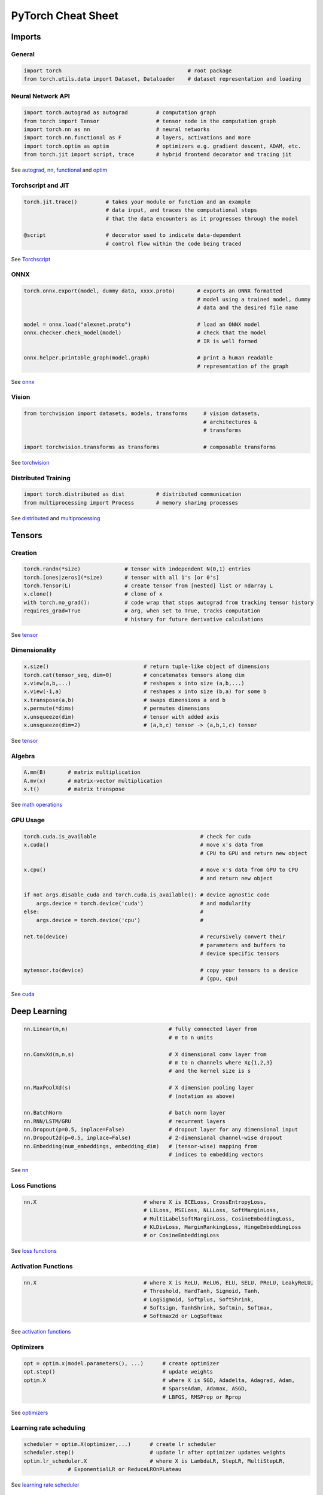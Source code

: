 PyTorch Cheat Sheet
******************************

Imports
=========

General
-------

.. code-block:: python

    import torch                                        # root package
    from torch.utils.data import Dataset, Dataloader    # dataset representation and loading

Neural Network API
------------------

.. code-block:: python

    import torch.autograd as autograd         # computation graph
    from torch import Tensor                  # tensor node in the computation graph
    import torch.nn as nn                     # neural networks
    import torch.nn.functional as F           # layers, activations and more
    import torch.optim as optim               # optimizers e.g. gradient descent, ADAM, etc.
    from torch.jit import script, trace       # hybrid frontend decorator and tracing jit

See `autograd <https://pytorch.org/docs/stable/autograd.html>`__,
`nn <https://pytorch.org/docs/stable/nn.html>`__,
`functional <https://pytorch.org/docs/stable/nn.html#torch-nn-functional>`__
and `optim <https://pytorch.org/docs/stable/optim.html>`__

Torchscript and JIT
---------------

.. code-block:: python

    torch.jit.trace()         # takes your module or function and an example 
                              # data input, and traces the computational steps 
                              # that the data encounters as it progresses through the model

    @script                   # decorator used to indicate data-dependent 
                              # control flow within the code being traced

See `Torchscript <https://pytorch.org/docs/stable/jit.html>`__

ONNX
----

.. code-block:: python

    torch.onnx.export(model, dummy data, xxxx.proto)       # exports an ONNX formatted  
                                                           # model using a trained model, dummy
                                                           # data and the desired file name

    model = onnx.load("alexnet.proto")                     # load an ONNX model
    onnx.checker.check_model(model)                        # check that the model 
                                                           # IR is well formed  
                    
    onnx.helper.printable_graph(model.graph)               # print a human readable 
                                                           # representation of the graph

See `onnx <https://pytorch.org/docs/stable/onnx.html>`__

Vision
------

.. code-block:: python

    from torchvision import datasets, models, transforms     # vision datasets, 
                                                             # architectures & 
                                                             # transforms

    import torchvision.transforms as transforms              # composable transforms

See
`torchvision <https://pytorch.org/docs/stable/torchvision/index.html>`__

Distributed Training
--------------------

.. code-block:: python

    import torch.distributed as dist          # distributed communication
    from multiprocessing import Process       # memory sharing processes

See `distributed <https://pytorch.org/docs/stable/distributed.html>`__
and
`multiprocessing <https://pytorch.org/docs/stable/multiprocessing.html>`__

Tensors
=========

Creation
--------

.. code-block:: python

    torch.randn(*size)              # tensor with independent N(0,1) entries
    torch.[ones|zeros](*size)       # tensor with all 1's [or 0's]
    torch.Tensor(L)                 # create tensor from [nested] list or ndarray L
    x.clone()                       # clone of x
    with torch.no_grad():           # code wrap that stops autograd from tracking tensor history
    requires_grad=True              # arg, when set to True, tracks computation 
                                    # history for future derivative calculations

See `tensor <https://pytorch.org/docs/stable/tensors.html>`__

Dimensionality
--------------

.. code-block:: python

    x.size()                              # return tuple-like object of dimensions
    torch.cat(tensor_seq, dim=0)          # concatenates tensors along dim
    x.view(a,b,...)                       # reshapes x into size (a,b,...)
    x.view(-1,a)                          # reshapes x into size (b,a) for some b
    x.transpose(a,b)                      # swaps dimensions a and b
    x.permute(*dims)                      # permutes dimensions
    x.unsqueeze(dim)                      # tensor with added axis
    x.unsqueeze(dim=2)                    # (a,b,c) tensor -> (a,b,1,c) tensor

See `tensor <https://pytorch.org/docs/stable/tensors.html>`__

Algebra
-------


.. code-block:: python

    A.mm(B)       # matrix multiplication
    A.mv(x)       # matrix-vector multiplication
    x.t()         # matrix transpose

See `math
operations <https://pytorch.org/docs/stable/torch.html?highlight=mm#math-operations>`__

GPU Usage
---------

.. code-block:: python

    torch.cuda.is_available                                 # check for cuda
    x.cuda()                                                # move x's data from 
                                                            # CPU to GPU and return new object

    x.cpu()                                                 # move x's data from GPU to CPU 
                                                            # and return new object

    if not args.disable_cuda and torch.cuda.is_available(): # device agnostic code 
        args.device = torch.device('cuda')                  # and modularity
    else:                                                   #
        args.device = torch.device('cpu')                   #

    net.to(device)                                          # recursively convert their 
                                                            # parameters and buffers to 
                                                            # device specific tensors

    mytensor.to(device)                                     # copy your tensors to a device 
                                                            # (gpu, cpu)

See `cuda <https://pytorch.org/docs/stable/cuda.html>`__

Deep Learning
=============

.. code-block:: python

    nn.Linear(m,n)                                # fully connected layer from 
                                                  # m to n units

    nn.ConvXd(m,n,s)                              # X dimensional conv layer from 
                                                  # m to n channels where X⍷{1,2,3} 
                                                  # and the kernel size is s

    nn.MaxPoolXd(s)                               # X dimension pooling layer 
                                                  # (notation as above)

    nn.BatchNorm                                  # batch norm layer
    nn.RNN/LSTM/GRU                               # recurrent layers
    nn.Dropout(p=0.5, inplace=False)              # dropout layer for any dimensional input
    nn.Dropout2d(p=0.5, inplace=False)            # 2-dimensional channel-wise dropout
    nn.Embedding(num_embeddings, embedding_dim)   # (tensor-wise) mapping from 
                                                  # indices to embedding vectors

See `nn <https://pytorch.org/docs/stable/nn.html>`__

Loss Functions
--------------

.. code-block:: python

    nn.X                                  # where X is BCELoss, CrossEntropyLoss, 
                                          # L1Loss, MSELoss, NLLLoss, SoftMarginLoss,
                                          # MultiLabelSoftMarginLoss, CosineEmbeddingLoss, 
                                          # KLDivLoss, MarginRankingLoss, HingeEmbeddingLoss 
                                          # or CosineEmbeddingLoss
 
See `loss
functions <https://pytorch.org/docs/stable/nn.html#loss-functions>`__

Activation Functions
--------------------

.. code-block:: python

    nn.X                                  # where X is ReLU, ReLU6, ELU, SELU, PReLU, LeakyReLU, 
                                          # Threshold, HardTanh, Sigmoid, Tanh, 
                                          # LogSigmoid, Softplus, SoftShrink, 
                                          # Softsign, TanhShrink, Softmin, Softmax, 
                                          # Softmax2d or LogSoftmax

See `activation
functions <https://pytorch.org/docs/stable/nn.html#non-linear-activations-weighted-sum-nonlinearity>`__

Optimizers
----------

.. code-block:: python

    opt = optim.x(model.parameters(), ...)      # create optimizer
    opt.step()                                  # update weights
    optim.X                                     # where X is SGD, Adadelta, Adagrad, Adam, 
                                                # SparseAdam, Adamax, ASGD, 
                                                # LBFGS, RMSProp or Rprop

See `optimizers <https://pytorch.org/docs/stable/optim.html>`__

Learning rate scheduling
------------------------

.. code-block:: python

    scheduler = optim.X(optimizer,...)      # create lr scheduler
    scheduler.step()                        # update lr after optimizer updates weights
    optim.lr_scheduler.X                    # where X is LambdaLR, StepLR, MultiStepLR, 
                  # ExponentialLR or ReduceLROnPLateau

See `learning rate
scheduler <https://pytorch.org/docs/stable/optim.html#how-to-adjust-learning-rate>`__

Data Utilities
==============

Datasets
--------

.. code-block:: python

    Dataset                    # abstract class representing dataset
    TensorDataset              # labelled dataset in the form of tensors
    Concat Dataset             # concatenation of Datasets

See
`datasets <https://pytorch.org/docs/stable/data.html?highlight=dataset#torch.utils.data.Dataset>`__

Dataloaders and DataSamplers
----------------------------

.. code-block:: python

    DataLoader(dataset, batch_size=1, ...)      # loads data batches agnostic 
                                                # of structure of individual data points

    sampler.Sampler(dataset,...)                # abstract class dealing with 
                                                # ways to sample from dataset

    sampler.XSampler where ...                  # Sequential, Random, Subset, 
                                                # WeightedRandom or Distributed

See
`dataloader <https://pytorch.org/docs/stable/data.html?highlight=dataloader#torch.utils.data.DataLoader>`__

Also see
--------

-  `Deep Learning with PyTorch: A 60 Minute
   Blitz <https://pytorch.org/tutorials/beginner/deep_learning_60min_blitz.html>`__
   *(pytorch.org)*
-  `PyTorch Forums <https://discuss.pytorch.org/>`__
   *(discuss.pytorch.org)*
-  `PyTorch for Numpy
   users <https://github.com/wkentaro/pytorch-for-numpy-users>`__
   *(github.com/wkentaro/pytorch-for-numpy-users)*
